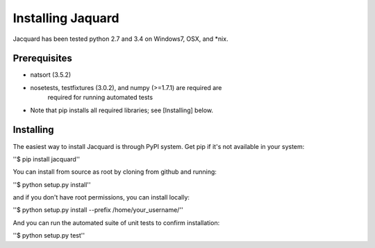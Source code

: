Installing Jaquard
==================
Jacquard has been tested python 2.7 and 3.4 on Windows7, OSX, and *nix.

Prerequisites
-------------
* natsort (3.5.2)  
* nosetests, testfixtures (3.0.2), and numpy (>=1.7.1) are required are 
      required for running automated tests
* Note that pip installs all required libraries; see [Installing] below.

Installing
----------
The easiest way to install Jacquard is through PyPI system. Get pip if it's 
not available in your system:

''$ pip install jacquard''

You can install from source as root by cloning from github and running:

''$ python setup.py install''

and if you don't have root permissions, you can install locally:

''$ python setup.py install --prefix /home/your_username/''

And you can run the automated suite of unit tests to confirm installation:

''$ python setup.py test''
